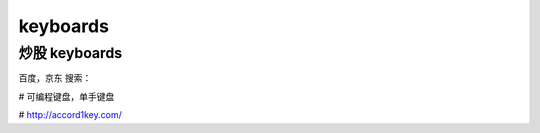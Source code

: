 ==========
keyboards
==========

炒股 keyboards
===============

百度，京东 搜索：

# 可编程键盘，单手键盘

# http://accord1key.com/

